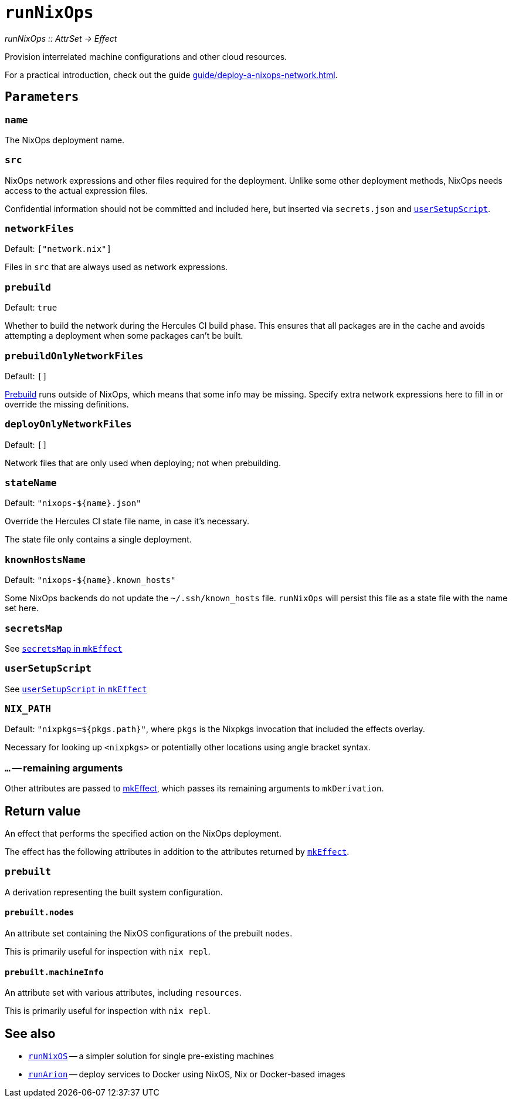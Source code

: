 
= `runNixOps`

_runNixOps {two-colons} AttrSet -> Effect_

Provision interrelated machine configurations and other cloud resources.

For a practical introduction, check out the guide xref:guide/deploy-a-nixops-network.adoc[].


[[parameters]]
== `Parameters`

[[param-name]]
=== `name`

The NixOps deployment name.

[[param-src]]
=== `src`

NixOps network expressions and other files required for the deployment.
Unlike some other deployment methods, NixOps needs access to the actual expression files.

Confidential information should not be committed and included here, but inserted via
`secrets.json` and xref:reference/nix-functions/mkEffect.adoc#param-userSetupScript[`userSetupScript`].

[[param-networkFiles]]
=== `networkFiles`

Default: `["network.nix"]`

Files in `src` that are always used as network expressions.

[[param-prebuild]]
=== `prebuild`

Default: `true`

Whether to build the network during the Hercules CI build phase. This ensures
that all packages are in the cache and avoids attempting a deployment when
some packages can't be built.


[[param-prebuildOnlyNetworkFiles]]
=== `prebuildOnlyNetworkFiles`

Default: `[]`

xref:param-prebuild[Prebuild] runs outside of NixOps, which means that some info may be missing.
Specify extra network expressions here to fill in or override the missing definitions.

[[param-deployOnlyNetworkFiles]]
=== `deployOnlyNetworkFiles`

Default: `[]`

Network files that are only used when deploying; not when prebuilding.

[[param-stateName]]
=== `stateName`

Default: `"nixops-$\{name}.json"`

Override the Hercules CI state file name, in case it's necessary.

The state file only contains a single deployment.

[[param-knownHostsName]]
=== `knownHostsName`

Default: `"nixops-$\{name}.known_hosts"`

Some NixOps backends do not update the `~/.ssh/known_hosts` file. `runNixOps`
will persist this file as a state file with the name set here.

[[param-secretsMap]]
=== `secretsMap`

See xref:reference/nix-functions/mkEffect.adoc#param-secretsMap[`secretsMap` in `mkEffect`]

[[param-userSetupScript]]
=== `userSetupScript`

See xref:reference/nix-functions/mkEffect.adoc#param-userSetupScript[`userSetupScript` in `mkEffect`]

[[param-NIX_PATH]]
=== `NIX_PATH`

Default: `"nixpkgs=${pkgs.path}"`, where `pkgs` is the Nixpkgs invocation that included the effects overlay.

Necessary for looking up `<nixpkgs>` or potentially other locations using angle bracket syntax.

[[extra-params]]
=== `...` -- remaining arguments

Other attributes are passed to xref:reference/nix-functions/mkEffect.adoc[mkEffect], which passes its remaining arguments to `mkDerivation`.

[[return-value]]
== Return value

An effect that performs the specified action on the NixOps deployment.

The effect has the following attributes in addition to the attributes returned
by xref:reference/nix-functions/mkEffect.adoc#return-value[`mkEffect`].


[[attr-prebuilt]]
=== `prebuilt`

A derivation representing the built system configuration.

[[attr-prebuilt.nodes]]
==== `prebuilt.nodes`

An attribute set containing the NixOS configurations of the prebuilt `nodes`.

This is primarily useful for inspection with `nix repl`.

[[attr-prebuilt.machineInfo]]
==== `prebuilt.machineInfo`

An attribute set with various attributes, including `resources`.

This is primarily useful for inspection with `nix repl`.

[discrete]
== See also

* xref:reference/nix-functions/runNixOS.adoc[`runNixOS`] -- a simpler solution for single pre-existing machines

* xref:reference/nix-functions/runArion.adoc[`runArion`] -- deploy services to Docker using NixOS, Nix or Docker-based images

